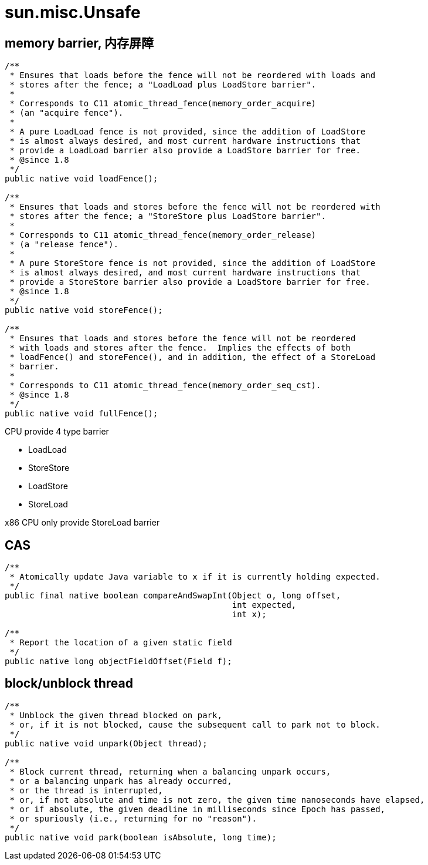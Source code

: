 = sun.misc.Unsafe

[[barrier]]
== memory barrier, 内存屏障

[source,java]
----
/**
 * Ensures that loads before the fence will not be reordered with loads and
 * stores after the fence; a "LoadLoad plus LoadStore barrier".
 *
 * Corresponds to C11 atomic_thread_fence(memory_order_acquire)
 * (an "acquire fence").
 *
 * A pure LoadLoad fence is not provided, since the addition of LoadStore
 * is almost always desired, and most current hardware instructions that
 * provide a LoadLoad barrier also provide a LoadStore barrier for free.
 * @since 1.8
 */
public native void loadFence();

/**
 * Ensures that loads and stores before the fence will not be reordered with
 * stores after the fence; a "StoreStore plus LoadStore barrier".
 *
 * Corresponds to C11 atomic_thread_fence(memory_order_release)
 * (a "release fence").
 *
 * A pure StoreStore fence is not provided, since the addition of LoadStore
 * is almost always desired, and most current hardware instructions that
 * provide a StoreStore barrier also provide a LoadStore barrier for free.
 * @since 1.8
 */
public native void storeFence();

/**
 * Ensures that loads and stores before the fence will not be reordered
 * with loads and stores after the fence.  Implies the effects of both
 * loadFence() and storeFence(), and in addition, the effect of a StoreLoad
 * barrier.
 *
 * Corresponds to C11 atomic_thread_fence(memory_order_seq_cst).
 * @since 1.8
 */
public native void fullFence();
----

CPU provide 4 type barrier

* LoadLoad
* StoreStore
* LoadStore
* StoreLoad

x86 CPU only provide StoreLoad barrier

== CAS
----
/**
 * Atomically update Java variable to x if it is currently holding expected.
 */
public final native boolean compareAndSwapInt(Object o, long offset,
                                              int expected,
                                              int x);

/**
 * Report the location of a given static field
 */
public native long objectFieldOffset(Field f);
----

== block/unblock thread

----
/**
 * Unblock the given thread blocked on park,
 * or, if it is not blocked, cause the subsequent call to park not to block.
 */
public native void unpark(Object thread);

/**
 * Block current thread, returning when a balancing unpark occurs,
 * or a balancing unpark has already occurred,
 * or the thread is interrupted,
 * or, if not absolute and time is not zero, the given time nanoseconds have elapsed,
 * or if absolute, the given deadline in milliseconds since Epoch has passed,
 * or spuriously (i.e., returning for no "reason").
 */
public native void park(boolean isAbsolute, long time);
----